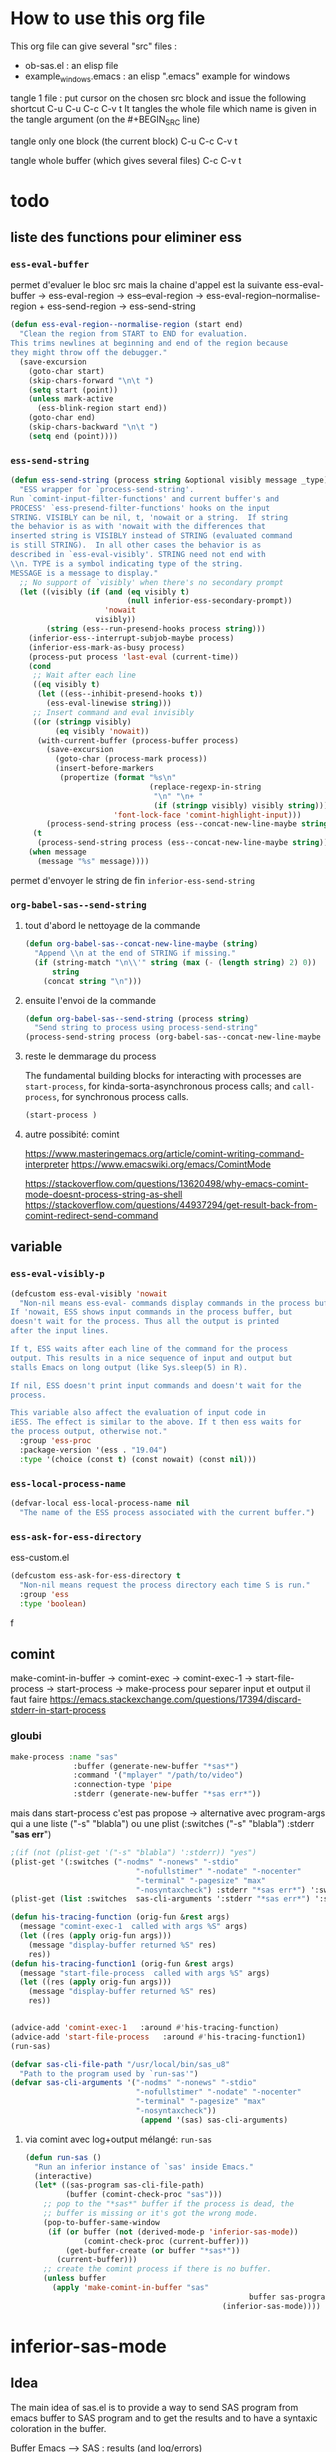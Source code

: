 * How to use this org file
This org file  can give several "src" files :
- ob-sas.el : an elisp file
- example_windows.emacs : an elisp ".emacs" example for windows


tangle 1 file :
put cursor on the chosen src block and issue the following shortcut
C-u C-u C-c C-v t
It tangles the whole file which name is given in the tangle argument (on the #+BEGIN_SRC line)

tangle only one block (the current block)
C-u C-c C-v t

tangle whole buffer (which gives several files)
C-c C-v t
* todo
** liste des functions pour eliminer ess
*** =ess-eval-buffer=
permet d'evaluer le bloc src
mais la chaine d'appel est la suivante
ess-eval-buffer -> ess-eval-region -> ess--eval-region ->  ess-eval-region--normalise-region + ess-send-region -> ess-send-string

#+begin_src emacs-lisp
(defun ess-eval-region--normalise-region (start end)
  "Clean the region from START to END for evaluation.
This trims newlines at beginning and end of the region because
they might throw off the debugger."
  (save-excursion
    (goto-char start)
    (skip-chars-forward "\n\t ")
    (setq start (point))
    (unless mark-active
      (ess-blink-region start end))
    (goto-char end)
    (skip-chars-backward "\n\t ")
    (setq end (point))))
#+end_src
*** =ess-send-string=
#+begin_src emacs-lisp
(defun ess-send-string (process string &optional visibly message _type)
  "ESS wrapper for `process-send-string'.
Run `comint-input-filter-functions' and current buffer's and
PROCESS' `ess-presend-filter-functions' hooks on the input
STRING. VISIBLY can be nil, t, 'nowait or a string.  If string
the behavior is as with 'nowait with the differences that
inserted string is VISIBLY instead of STRING (evaluated command
is still STRING).  In all other cases the behavior is as
described in `ess-eval-visibly'. STRING need not end with
\\n. TYPE is a symbol indicating type of the string.
MESSAGE is a message to display."
  ;; No support of `visibly' when there's no secondary prompt
  (let ((visibly (if (and (eq visibly t)
                          (null inferior-ess-secondary-prompt))
                     'nowait
                   visibly))
        (string (ess--run-presend-hooks process string)))
    (inferior-ess--interrupt-subjob-maybe process)
    (inferior-ess-mark-as-busy process)
    (process-put process 'last-eval (current-time))
    (cond
     ;; Wait after each line
     ((eq visibly t)
      (let ((ess--inhibit-presend-hooks t))
        (ess-eval-linewise string)))
     ;; Insert command and eval invisibly
     ((or (stringp visibly)
          (eq visibly 'nowait))
      (with-current-buffer (process-buffer process)
        (save-excursion
          (goto-char (process-mark process))
          (insert-before-markers
           (propertize (format "%s\n"
                               (replace-regexp-in-string
                                "\n" "\n+ "
                                (if (stringp visibly) visibly string)))
                       'font-lock-face 'comint-highlight-input)))
        (process-send-string process (ess--concat-new-line-maybe string))))
     (t
      (process-send-string process (ess--concat-new-line-maybe string))))
    (when message
      (message "%s" message))))

#+end_src
permet d'envoyer le string de fin
=inferior-ess-send-string=
*** =org-babel-sas--send-string=
**** tout d'abord  le nettoyage de la commande
#+begin_src emacs-lisp
(defun org-babel-sas--concat-new-line-maybe (string)
  "Append \\n at the end of STRING if missing."
  (if (string-match "\n\\'" string (max (- (length string) 2) 0))
      string
    (concat string "\n")))
#+end_src
**** ensuite l'envoi de la commande
#+begin_src emacs-lisp
(defun org-babel-sas--send-string (process string)
  "Send string to process using process-send-string"
(process-send-string process (org-babel-sas--concat-new-line-maybe string)))
#+end_src
**** reste le demmarage du process
The fundamental building blocks for interacting with processes are =start-process=, for kinda-sorta-asynchronous process calls; and =call-process=, for synchronous process calls.
#+begin_src emacs-lisp
(start-process )
#+end_src
**** autre possibité: comint
https://www.masteringemacs.org/article/comint-writing-command-interpreter
https://www.emacswiki.org/emacs/ComintMode

https://stackoverflow.com/questions/13620498/why-emacs-comint-mode-doesnt-process-string-as-shell
https://stackoverflow.com/questions/44937294/get-result-back-from-comint-redirect-send-command
** variable
*** =ess-eval-visibly-p=
#+begin_src emacs-lisp
(defcustom ess-eval-visibly 'nowait
  "Non-nil means ess-eval- commands display commands in the process buffer.
If 'nowait, ESS shows input commands in the process buffer, but
doesn't wait for the process. Thus all the output is printed
after the input lines.

If t, ESS waits after each line of the command for the process
output. This results in a nice sequence of input and output but
stalls Emacs on long output (like Sys.sleep(5) in R).

If nil, ESS doesn't print input commands and doesn't wait for the
process.

This variable also affect the evaluation of input code in
iESS. The effect is similar to the above. If t then ess waits for
the process output, otherwise not."
  :group 'ess-proc
  :package-version '(ess . "19.04")
  :type '(choice (const t) (const nowait) (const nil)))
#+end_src
*** =ess-local-process-name=
#+begin_src emacs-lisp
(defvar-local ess-local-process-name nil
  "The name of the ESS process associated with the current buffer.")
#+end_src
*** =ess-ask-for-ess-directory=
ess-custom.el
#+begin_src emacs-lisp
(defcustom ess-ask-for-ess-directory t
  "Non-nil means request the process directory each time S is run."
  :group 'ess
  :type 'boolean)
#+end_src

 f
** comint
make-comint-in-buffer ->  comint-exec -> comint-exec-1 -> start-file-process -> start-process -> make-process
pour separer input et output il faut faire
https://emacs.stackexchange.com/questions/17394/discard-stderr-in-start-process
*** gloubi
#+begin_src emacs-lisp
make-process :name "sas"
              :buffer (generate-new-buffer "*sas*")
              :command '("mplayer" "/path/to/video")
              :connection-type 'pipe
              :stderr (generate-new-buffer "*sas err*"))
#+end_src
mais dans start-process c'est pas propose
-> alternative avec program-args qui a une liste
("-s" "blabla")
ou une plist
(:switches ("-s" "blabla") :stderr "*sas err*")
#+begin_src emacs-lisp
;(if (not (plist-get '("-s" "blabla") ':stderr)) "yes")
(plist-get '(:switches ("-nodms" "-nonews" "-stdio"
                            "-nofullstimer" "-nodate" "-nocenter"
                            "-terminal" "-pagesize" "max"
                            "-nosyntaxcheck") :stderr "*sas err*") ':switches)
(plist-get (list :switches  sas-cli-arguments ':stderr "*sas err*") ':switches)
#+end_src

#+RESULTS:
| -nodms | -nonews | -stdio | -nofullstimer | -nodate | -nocenter | -terminal | -pagesize | max | -nosyntaxcheck |

#+begin_src emacs-lisp :results none
(defun his-tracing-function (orig-fun &rest args)
  (message "comint-exec-1  called with args %S" args)
  (let ((res (apply orig-fun args)))
    (message "display-buffer returned %S" res)
    res))
(defun his-tracing-function1 (orig-fun &rest args)
  (message "start-file-process  called with args %S" args)
  (let ((res (apply orig-fun args)))
    (message "display-buffer returned %S" res)
    res))


(advice-add 'comint-exec-1   :around #'his-tracing-function)
(advice-add 'start-file-process   :around #'his-tracing-function1)
(run-sas)
#+end_src



#+begin_src emacs-lisp
(defvar sas-cli-file-path "/usr/local/bin/sas_u8"
  "Path to the program used by `run-sas'")
(defvar sas-cli-arguments '("-nodms" "-nonews" "-stdio"
                            "-nofullstimer" "-nodate" "-nocenter"
                            "-terminal" "-pagesize" "max"
                            "-nosyntaxcheck"))
                             (append '(sas) sas-cli-arguments)
#+end_src

#+RESULTS:
| sas | -nodms | -nonews | -stdio | -nofullstimer | -nodate | -nocenter | -terminal | -pagesize | max | -nosyntaxcheck |

**** via comint avec log+output mélangé: =run-sas=
#+begin_src emacs-lisp :results none
(defun run-sas ()
  "Run an inferior instance of `sas' inside Emacs."
  (interactive)
  (let* ((sas-program sas-cli-file-path)
         (buffer (comint-check-proc "sas")))
    ;; pop to the "*sas*" buffer if the process is dead, the
    ;; buffer is missing or it's got the wrong mode.
    (pop-to-buffer-same-window
     (if (or buffer (not (derived-mode-p 'inferior-sas-mode))
             (comint-check-proc (current-buffer)))
         (get-buffer-create (or buffer "*sas*"))
       (current-buffer)))
    ;; create the comint process if there is no buffer.
    (unless buffer
      (apply 'make-comint-in-buffer "sas"
                                                  buffer sas-program nil sas-cli-arguments )
                                            (inferior-sas-mode))))
#+end_src
* inferior-sas-mode
** Idea
The main idea of sas.el is to provide a way to send SAS program from emacs
buffer to SAS program and to get the results and to have a syntaxic coloration in the buffer.

Buffer Emacs -----> SAS : results (and log/errors)
*** Inferior mode

1. The classical way to interact is to setup an "inferior" SAS process with an
   associated buffer using comint. In that inferior buffer, the user types its
   command send them (using RET) and get the results or the errors.

   As comint don't provide a way to separate results (SAS output) from standard
   error (ie SAS log) the classical output have them both (and it is a little
   bit messy) in the associated SAS buffer. This SAS buffer is in
   inferior-sas-mode which inherits from comint-mode


                       SAS process
   Buffer Emacs ----->     +
                       SAS buffer
                   (inferior-sas-mode)

2. Another way is to separate the associated buffer in two part: the std output
   (SAS results) and the std error (SAS log) each in separate buffers

                                       SAS process
    Buffer Emacs ----->                     +
                        SAS buffer (output) & SAS buffer std error (log)
                        (inferior-sas-mode)

   To achieve this, the whole function composition is provided with an
   supplementary argument to have this std error redirected in another buffer

    make-comint-in-buffer-std ->  comint-exec-std -> comint-exec-1-std -> start-file-process-std -> start-process-std -> make-process (provided by emacs)

Starting the inferior mode buffer is done with =run-sas=. This function is the
same as =run-python= except that the user can choose the name of the inferior
SAS buffer (useful for org babel src_block and =:session= argument) and to have
a separate std error buffer.
*** SAS mode
It is the major mode providing
- syntaxic coloration
  inherits from ESS code
- functions to send code to SAS
  and a thus a way to identify SAS buffer
- keyboard shortcuts
**** Sending code to SAS
The idea is to set some functions to send line/region/buffer and a "do what I mean"
(dwim) function. The latter will send a block around the point (the cursor): the block
is either the proc or the data block where the cursor is (exception in proc IML where
it is the line). The flow is the following:

sas-send-line
sas-send-region    --- > sas-send-string ---> comint-send-string ---> results in SAS buffer
sas-send-buffer                                                        associated with SAS
sas-send-dwim

These function send a string to the inferior SAS buffer and to the SAS program
**** Identifying the sas buffer
I follow the python-mode scheme: the buffer is either a global buffer (One SAS inferior buffer for all) or a dedicated
SAS inferior buffer for the given buffer

_Dedicated_
SAS buffer "program1.sas"              SAS process
where is the program 1          ---->      +
(sas-mode)                             SAS buffer dedicated for program 1

SAS buffer "program2.sas"              SAS process
where is the program 2          ---->      +
(sas-mode)                             SAS buffer dedicated for program 2

_Global_
SAS buffer "program1.sas"
where is the program 1     \
(sas-mode)                  \
                             \
SAS buffer "program2.sas"     \         SAS process
where is the program 2      ---\---->      +
(sas-mode)                             the global SAS buffer

Moreover the dedicated buffer have a name chosen as =*sas output[program1]*=
(and =*sas log[program1]*=).

** output+error in the same buffer
pour avoir que des erreurs
https://documentation.sas.com/doc/da/pgmsascdc/9.4_3.5/basess/p0rgzxi5r1euj0n14epck6v9l2hm.htm
=options nosource nonotes errors=0;=

avec cela on peut faire du comint de base et via tramp.
** fonctions
make-comint-in-buffer-std ->  comint-exec-std -> comint-exec-1-std -> start-file-process-std -> start-process-std -> make-process
avec la possibilite de separer le std error (ie sas log)
#+begin_src emacs-lisp :results none :tangle inferior-sas.el
(defun make-comint-in-buffer-std (name buffer program &optional startcommand stderr &rest switches)

  "Make a Comint process NAME in BUFFER, running PROGRAM.
If BUFFER is nil, it defaults to NAME surrounded by `*'s.
If there is a running process in BUFFER, it is not restarted.

PROGRAM should be one of the following:
- a string, denoting an executable program to create via
  `start-file-process'
- a cons pair of the form (HOST . SERVICE), denoting a TCP
  connection to be opened via `open-network-stream'
- nil, denoting a newly-allocated pty.

Optional fourth arg STARCOMMAND is string whose
contents are sent to the process as its initial input.
Optional fifth arg STDERR is a buffer for standard error.

If PROGRAM is a string, any more args are arguments to PROGRAM.

Return the (possibly newly created) process buffer."
  (or (fboundp 'start-file-process)
      (error "Multi-processing is not supported for this system"))
  (setq buffer (get-buffer-create (or buffer (concat "*" name "*"))))
  ;; If no process, or nuked process, crank up a new one and put buffer in
  ;; comint mode.  Otherwise, leave buffer and existing process alone.
  (unless (comint-check-proc buffer)
    (with-current-buffer buffer
      (unless (derived-mode-p 'comint-mode)
        (comint-mode))) ; Install local vars, mode, keymap, ...
    (comint-exec-std buffer name program startcommand stderr switches))
  buffer)

(defun comint-exec-std (buffer name command startcommand stderr switches)
  "Start up a process named NAME in buffer BUFFER for Comint modes.
Runs the given COMMAND with SWITCHES, initial input from STARTCOMMAND and standard error from STDERR.

COMMAND should be one of the following:
- a string, denoting an executable program to create via
  `start-file-process'
- a cons pair of the form (HOST . SERVICE), denoting a TCP
  connection to be opened via `open-network-stream'
- nil, denoting a newly-allocated pty.

This function blasts any old process running in the buffer, and
does not set the buffer mode.  You can use this to cheaply run a
series of processes in the same Comint buffer.  The hook
`comint-exec-hook' is run after each exec."
  (with-current-buffer buffer
    (let ((proc (get-buffer-process buffer)))	; Blast any old process.
      (if proc (delete-process proc)))
    ;; Crank up a new process
    (let ((proc
           (if (consp command)
               (open-network-stream name buffer (car command) (cdr command))
             (comint-exec-1-std name buffer command stderr switches))))
      (set-process-filter proc 'comint-output-filter)
      (setq-local comint-ptyp process-connection-type) ; t if pty, nil if pipe.
      ;; Jump to the end, and set the process mark.
      (goto-char (point-max))
      (set-marker (process-mark proc) (point))
      (cond (startcommand
        (sleep-for 1)
	     (goto-char (point-max))
          (comint-send-string proc startcommand)))
      (run-hooks 'comint-exec-hook)
      buffer)))

(defun comint-exec-1-std (name buffer command stderr switches)
  "Same function as `comint-exec-1' but with STDERR argument: a buffer to which will be used as standard error of process (see `make-process')"
  (let ((process-environment
         (nconc
          (comint-term-environment)
          (list (format "INSIDE_EMACS=%s,comint" emacs-version))
          process-environment))
        (default-directory
          (if (file-accessible-directory-p default-directory)
              default-directory
            "/"))
        proc decoding encoding changed)
    (let ((exec-path (if (and command (file-name-directory command))
                         ;; If the command has slashes, make sure we
                         ;; first look relative to the current directory.
                         (cons default-directory exec-path) exec-path)))
      (setq proc (apply 'start-file-process-std name buffer command stderr switches)))
    ;; Some file name handler cannot start a process, fe ange-ftp.
    (unless (processp proc) (error "No process started"))
    (let ((coding-systems (process-coding-system proc)))
      (setq decoding (car coding-systems)
            encoding (cdr coding-systems)))
    ;; Even if start-file-process left the coding system for encoding data
    ;; sent from the process undecided, we had better use the same one
    ;; as what we use for decoding.  But, we should suppress EOL
    ;; conversion.
    (if (and decoding (not encoding))
        (setq encoding (coding-system-change-eol-conversion decoding 'unix)
              changed t))
    (if changed
        (set-process-coding-system proc decoding encoding))
    proc))

(defun start-file-process-std (name buffer program stderr &rest program-args)
  "Start a program in a subprocess.  Return the process object for it.

Similar to `start-process', but may invoke a file name handler based on
`default-directory'.  See Info node `(elisp)Magic File Names'.

This handler ought to run PROGRAM, perhaps on the local host,
perhaps on a remote host that corresponds to `default-directory'.
In the latter case, the local part of `default-directory', the one
produced from it by `file-local-name', becomes the working directory
of the process on the remote host.

PROGRAM and PROGRAM-ARGS might be file names.  They are not
objects of file name handler invocation, so they need to be obtained
by calling `file-local-name', in case they are remote file names.

STDERR is a buffer which will be used as standard error of process (see `make-process')

File name handlers might not support pty association, if PROGRAM is nil."
  (let ((fh (find-file-name-handler default-directory 'start-file-process-std)))
    (if fh (apply fh 'start-file-process-std name buffer program stderr program-args)
      (apply 'start-process-std name buffer program stderr program-args))))

(defun start-process-std (name buffer program stderr &rest program-args)
  "Start a program in a subprocess.  Return the process object for it.
NAME is name for process.  It is modified if necessary to make it unique.
BUFFER is the buffer (or buffer name) to associate with the process.

Process output (both standard output and standard error streams)
goes at end of BUFFER, unless you specify a filter function to
handle the output.  BUFFER may also be nil, meaning that this
process is not associated with any buffer.

PROGRAM is the program file name.  It is searched for in `exec-path'
\(which see).  If nil, just associate a pty with the buffer.  Remaining
arguments PROGRAM-ARGS are either strings to give program as arguments or
a plist (:stderr \"*buffer name of stderr*\" :switches (\"-l\" \"-a\"))

STDERR is a buffer for separate standard output from standard error.

The process runs in `default-directory' if that is local (as
determined by `unhandled-file-name-directory'), or \"~\"
otherwise.  If you want to run a process in a remote directory
use `start-file-process'."
  (unless (fboundp 'make-process)
    (error "Emacs was compiled without subprocess support"))
  (apply #'make-process
         (append (list :name name :buffer buffer)
                 (if program
                     (if stderr
                         (list :command (cons program program-args)
                               :stderr stderr)
                       (list :command (cons program program-args)))
                   )))  )
#+end_src
** demarrage du mode
qqch de tres basique:
#+begin_src emacs-lisp :results none :tangle inferior-sas.el
(defun run-sas ()
  "Run an inferior instance of `sas' inside Emacs."
  (interactive)
  (let* ((sas-program sas-cli-file-path)
         (buffer (comint-check-proc "*sas*")))
    ;; pop to the "*sas*" buffer if the process is dead, the
    ;; buffer is missing or it's got the wrong mode.
    (pop-to-buffer-same-window
     (if (or buffer (not (derived-mode-p 'inferior-sas-mode))
             (comint-check-proc (current-buffer)))
         (get-buffer-create (or buffer "*sas*"))
       (current-buffer)))
    ;; create the comint process if there is no buffer.
    (unless buffer
      (apply 'make-comint-in-buffer-std "sas"
             buffer sas-program (generate-new-buffer "*sas errors*") sas-cli-arguments )
      (inferior-sas-mode))))
(run-sas)
#+end_src
*** Python
ou mieux =run-python= et =python-shell-make-comint=
*** Ess
R ->  run-ess-r -> inferior-ess ?
** variables
#+begin_src emacs-lisp :results none :tangle sas-inferior.el
(defvar sas-cli-file-path "/usr/local/bin/sas_u8"
  "Path to the program used by `run-sas'")
(defvar sas-cli-arguments '("-nodms" "-nonews" "-stdio"
                            "-nofullstimer" "-nodate" "-nocenter"
                            "-terminal" "-pagesize" "max"
                            "-nosyntaxcheck")
  "Commandline arguments to pass to `sas-cli'.")
;; to print sas options list add "-oplist" to sas-cli-arguments
(defvar sas-prompt-regexp "^"
  "Prompt for `run-sas'.")
(defun sas--initialize ()
  "Helper function to initialize Sas"
  (setq comint-process-echoes t)
  (setq comint-use-prompt-regexp t))

(define-derived-mode inferior-sas-mode comint-mode "Inferior sas"
  "Major mode for sas inferior process`run-sas'."
  nil "sas"
  ;; this sets up the prompt so it matches things like: [foo@bar]
  (setq comint-prompt-regexp sas-prompt-regexp))
;; this makes it read only; a contentious subject as some prefer the
;; buffer to be overwritable.
;; (setq comint-prompt-read-only t)
;; (setq comint-process-echoes t)
;; this makes it so commands like M-{ and M-} work.
;; (set (make-local-variable 'paragraph-separate) "\\'")
;; (set (make-local-variable 'font-lock-defaults) '(sas-font-lock-keywords t))
;; (set (make-local-variable 'paragraph-start) sas-prompt-regexp))

;; this has to be done in a hook. grumble grumble.
(add-hook 'inferior-sas-mode-hook 'sas--initialize)
#+end_src

* l'idee du nom du process:
** python.el
1. chaque buffer de commande =toto.py= par exemple peut avoir 1 seul buffer python dedicated
2. Il y a un buffer global possible
3. on stocke rien.
Pour recuperer le nom du process =python-shell-get-buffer=
   - On regarde ou on est puis on construit le nom du process dedicated via
     =python-shell-get-process-name=
   - On constuit le nom du process global via  =python-shell-get-process-name=
   - on regarde si  le process est running via =comint-check-proc= et si oui on prend le dedicated puis sinon le global et sinon ???

stocke dans la variable (globale ?) =python-shell--parent-buffer= et il est cnostruit par =python-shell-get-process-name= dedicated)
** ESS
=ess-get-process= permet de recuperer le nom du process qui est
a priori stocké dans ~ess-local-process-name~ variable locale et aussi dans
~ess-process-name-list~
* sas-mode
l'idee est de proposer un mode d'edition pour sas
** keymap
#+begin_src emacs-lisp
(defvar sasbis-mode-map
  (let ((map (make-sparse-keymap)))
    (define-key map "\C-c\C-r"   #'ess-eval-region)
;   (define-key map "\C-c\M-r"   #'ess-eval-region-and-go)
    (define-key map "\C-c\C-b"   #'ess-eval-buffer)
;   (define-key map "\C-c\M-b"   #'ess-eval-buffer-and-go)
    (define-key map (kbd "C-c C-<up>")   #'ess-eval-buffer-from-beg-to-here)
    (define-key map (kbd "C-c C-<down>") #'ess-eval-buffer-from-here-to-end)
    (define-key map "\C-c\C-p"   #'ess-eval-paragraph-and-step)
;   (define-key map "\C-c\M-p"   #'ess-eval-paragraph-and-go)
;   (define-key map "\C-\M-x"    #'ess-eval-region-or-function-or-paragraph)
    (define-key map "\C-c\C-n"   #'ess-eval-line-visibly-and-step)
    (define-key map "\C-c\C-j"   #'ess-eval-line)
    (define-key map [(control return)] #'ess-eval-region-or-line-visibly-and-step)
;   (define-key map "\C-c\M-j"   #'ess-eval-line-and-go)
    ;; FIXME: The next three can only work in S/R - mode
;   (define-key map "\C-c\C-l"   #'ess-load-file)
    ;;; Make an alias because C-c C-l is taken up by comint in inferiors
    (define-key map "\C-c\M-l"   #'ess-load-file)
    (define-key map "\C-c\C-v"   #'ess-display-help-on-object)
    (define-key map "\C-c\C-s"   #'ess-switch-process)
    (define-key map "\t"         #'ess-indent-or-complete)
    (define-key map "\C-c\C-q"   #'ess-quit)
   map)
  "Keymap for `sasbis-mode'.")
#+end_src
** les commandes d'envoi
dans ess-inf.el, l'idee est de les copier une par une puis de voir si elle reviennent toutes vers la meme commande basique qui sera a implementer en 2 methodes -> soumission en batch ou soumission en comint

** variables et definition du mode
#+begin_src emacs-lisp :tangle sas-mode.el
(defcustom ess-sas-tab-stop-list
  '(4 8 12 16 20 24 28 32 36 40 44 48 52 56 60 64 68 72 76 80 84 88 92 96 100 104 108 112 116 120)
  "List of tab stop positions used by `tab-to-tab-stop' in sas-mode."
  :type '(repeat integer)
  :group 'sasbis-mode)

(define-derived-mode sasbis-mode fundamental-mode "sas"
  "Major mode for editing SAS source. "
  :group 'sasbis-mode
  ;; (ess-setq-vars-local SAS-customize-alist)
  ;; (setq ess-local-customize-alist SAS-customize-alist)
  (setq-local sentence-end ";[\t\n */]*")
  (setq-local paragraph-start "^[ \t]*$")
  (setq-local paragraph-separate "^[ \t]*$")
  (setq-local paragraph-ignore-fill-prefix t)
  (setq-local adaptive-fill-mode nil)
  (setq-local indent-line-function #'sas-indent-line)
  (setq-local comment-start "/*")
  (setq-local comment-start-skip "/[*]")
  (setq-local comment-end "*/")
  (setq-local comment-end-skip "[*]/")
  (setq-local comment-column 40)
  ;;  (setq-local ess-local-process-name nil)
  (setq-local tab-stop-list ess-sas-tab-stop-list)
  (setq font-lock-defaults
        ;; KEYWORDS KEYWORDS-ONLY CASE-FOLD .....
        '(sasbis-mode-font-lock-defaults nil t)))
#+end_src

#+RESULTS:
: sasbis-mode

#+begin_src emacs-lisp :tangle sasbis-mode.el
(defvar sasbis-mode-font-lock-defaults
  (list
       ;; .log NOTE: messages
       (cons "^NOTE [0-9]+-[0-9]+: Line generated by the invoked macro"
             font-lock-comment-face)
       (cons "^NOTE: .*$"                          font-lock-comment-face)
       (cons "^      [^ @].*[.]$"                   font-lock-comment-face)
       (cons "^      [a-z].*[a-z][ ]?$"            font-lock-comment-face)
       (cons "^      Engine:[ ]+V.+$"              font-lock-comment-face)
       (cons "^      Physical Name:[ ]+.+$"        font-lock-comment-face)
       (cons "^      \\(cpu\\|real\\) time[ ]+[0-9].*$"
             font-lock-comment-face)
       (cons "^      decimal may be shifted by the"
             font-lock-comment-face)
       (cons "^NOTE: The infile "                  font-lock-comment-face)
       (cons "^NOTE: 1 record was read from the infile "
             font-lock-comment-face)
       (cons "^NOTE: [1-9][0-9]* records were read from the infile "
             font-lock-comment-face)
       (cons "^      Filename=.*,$"                font-lock-comment-face)
       (cons "^      File Name=.*,$"               font-lock-comment-face)
       (cons "^      File $"                       font-lock-comment-face)
       (cons "^      Name=.*,$"                    font-lock-comment-face)
       (cons "^      File List=("                  font-lock-comment-face)
       (cons "^      List=("                       font-lock-comment-face)
       (cons "^      Owner Name=.*,$"              font-lock-comment-face)
       (cons "^      Access Permission=.*,$"       font-lock-comment-face)
       (cons "^      Last Modified=.*,?$"          font-lock-comment-face)
       (cons "^      File Size (bytes)=[0-9]+$"    font-lock-comment-face)
       (cons "^      Pipe command="                font-lock-comment-face)
       (cons "^NOTE: The file "                    font-lock-comment-face)
       (cons "^NOTE: 1 record was written to the file "
             font-lock-comment-face)
       (cons "^NOTE: [1-9][0-9]* records were written to the file "
             font-lock-comment-face)
       (cons "^NOTE: PROC LOGISTIC is modeling the probability that"
             font-lock-comment-face)
       (cons "^NOTE: PROC GENMOD is modeling the probability that"
             font-lock-comment-face)
       (cons "^1[ ]+The SAS System.*$"             font-lock-comment-face)
       (cons "^\014.*$"                            font-lock-comment-face)
       (cons "[*][*][*] ANNOTATE macros are now available [*][*][*]"
             font-lock-comment-face)
       (cons "For further information on ANNOTATE macros, enter,"
             font-lock-comment-face)
       ;; (cons "^SAS/STAT 9.3_M1, SAS/ETS 9.3_M1, SAS/OR 9.3_M1"
       ;;       font-lock-comment-face)
       (cons "\\(or \\)?%HELPANO.*$"
             font-lock-comment-face)
       (cons "^Local Variables:$"                  font-lock-comment-face)
       (cons "^End:$"                              font-lock-comment-face)
       (cons "^MPRINT([_A-Z0-9]+)"                 font-lock-comment-face)

       ;; .log ERROR: messages
                                        ;     (cons "^ERROR\\( [0-9]+-[1-9][0-9][0-9]\\)?: .*$"
       (cons "^ERROR\\( [0-9]+-[0-9]+\\)?: .*$"
             font-lock-keyword-face)
                                        ;       ERROR:
       (cons "^       [^ @].*\\([.][ ]?[ ]?\\|[,a-z][ ]\\)$"
             font-lock-keyword-face)
                                        ;       ERROR #-###:
       (cons "^             [^ @].*\\([.][ ]?[ ]?\\|[,a-z][ ]\\)$"
             font-lock-keyword-face)
                                        ;       ERROR ##-###:
       (cons "^              [^ @].*\\([.][ ]?[ ]?\\|[,a-z][ ]\\)$"
             font-lock-keyword-face)
                                        ;       ERROR ###-###:
       (cons "^               [^ @].*\\([.][ ]?[ ]?\\|[,a-z][ ]\\)$"
             font-lock-keyword-face)
       (cons "^              a format name."       font-lock-keyword-face)
       (cons "^       where a numeric operand is required. The condition was: "
             font-lock-keyword-face)
       (cons "[ ][_]+$"                            font-lock-keyword-face)

       ;; .log WARNING: messages
                                        ;(cons "^WARNING\\( [0-9]+-[1-9][0-9][0-9]\\)?: .*$"
       (cons "^WARNING\\( [0-9]+-[0-9]+\\)?: .*$"
             font-lock-function-name-face)
                                        ;       WARNING:
       (cons "^         [^ @].*\\([.][ ]?[ ]?\\|[,a-z][ ]\\)$"
             font-lock-function-name-face)
                                        ;       WARNING #-###:
       (cons "^               [^ @].*\\([.][ ]?[ ]?\\|[,a-z][ ]\\)$"
             font-lock-function-name-face)
                                        ;       WARNING ##-###:
       (cons "^                [^ @].*\\([.][ ]?[ ]?\\|[,a-z][ ]\\)$"
             font-lock-function-name-face)
                                        ;       WARNING ###-###:
       (cons "^                 [^ @].*\\([.][ ]?[ ]?\\|[,a-z][ ]\\)$"
             font-lock-function-name-face)

       ;; SAS comments
       ;; /* */ style handled by grammar above
       (cons "\\(^[0-9]*\\|[:;!]\\)[ \t]*%?\\*[^;/][^;]*;"
             font-lock-comment-face)

                                        ; these over-rides need to come before the more general declarations
       (cons "\\<and("      font-lock-function-name-face)
       (cons "\\<data="     font-lock-keyword-face)
       (cons "\\<in:("      font-lock-function-name-face)
       (cons "\\<index("    font-lock-function-name-face)
       (cons "\\<input("    font-lock-function-name-face)
       (cons "\\<libname("  font-lock-function-name-face)
       (cons "\\<not("      font-lock-function-name-face)
       (cons "\\<or("       font-lock-function-name-face)
       (cons "\\<put("      font-lock-function-name-face)
       (cons "\\<sum("      font-lock-function-name-face)

                                        ; other idiosyncratic keywords
                                        ;(cons "key="      font-lock-keyword-face)
                                        ;(cons "/unique"   font-lock-keyword-face)

       ;; SAS execution blocks: DATA, %MACRO/%MEND, %DO/%END, etc.
       (cons (regexp-opt '(
                           "data" "start" "return" ;"proc"
                           "%macro" "%mend"
                           "%do" "%to" "%by" "%end"
                           "%goto" "%go to"
                           "%if" "%then" "%else"
                           "%global" "%inc" "%include" "%input" "%local" "%let" "%put" "%sysexec"
                           ) 'words) font-lock-constant-face)

       ;; SAS execution blocks that must be followed by a semi-colon
       (cons (concat "\\<"
                     (regexp-opt
                      '(
                        "run;" "quit;" "endsas;" "finish;"
                        "cards;" "cards4;" "datalines;" "datalines4;" "lines;" "lines4;"
                        )))
             font-lock-constant-face)

       ;; SAS statements that must be followed by a semi-colon
       (cons (concat "\\<"
                     (regexp-opt
                      '(
                        "end;" "list;" "lostcard;" "page;" "stop;" ;"return;"
                        )))
             font-lock-keyword-face)

       ;; SAS statements that must be followed by an equal sign
       (cons (concat "\\<"
                     (regexp-opt
                      '(
                        "compress=" "in=" "out=" "sortedby="
                        )))
             font-lock-keyword-face)

;;;    ;; SAS procedure names
       (cons (concat "\\<proc[ ]+"
                     (regexp-opt '(
                                   ;; SAS base and SAS/Graph
                                   "append"
                                   "calendar" "catalog" "chart" "cimport" "cport" "compare" "contents" "copy" "corr"
                                   "datasets" "dbcstab" "display"
                                   "explode" "export"
                                   "fcmp" "format" "forms" "freq" "fsbrowse" "fsedit" "fsletter" "fslist" "fsview"
                                   "ganno" "gchart" "gcontour" "gdevice" "geocode" "gfont" "gimport" "ginside"
                                   "gkeymap" "gmap" "goptions" "gplot" "gprint" "gproject" "greduce" "gremove"
                                   "greplay" "gslide" "gtestit" "g3d" "g3grid"
                                   "iml" "import" "insight"
                                   "mapimport" "means"
                                   "options"
                                   "plot" "pmenu" "print" "printto"
                                   "rank" "registry" "report"
                                   "setinit" "sgdesign" "sgmap"
                                   "sgpanel" "sgplot" "sgrender" "sgscatter" "sort" "sql" "standard" "summary"
                                   "tabulate" "template" "timeplot" "transpose" "trantab"
                                   "univariate"

                                   ;;SAS/Stat and SAS/ETS
                                   "aceclus" "anova" "arima" "autoreg"
                                   "bgenmod" "blifereg" "boxplot" "bphreg"
                                   "calis" "cancorr" "candisc" "catmod" "citibase" "cluster" "computab" "corresp" "countreg"
                                   "discrim" "distance"
                                   "entropy" "expand"
                                   "factor" "fastclus" "forecast"
                                   "gam" "gee" "genmod" "glimmix" "glm" "glmmod" "glmpower" "glmselect"
                                   "hpmixed"
                                   "inbreed"
                                   "kde" "krige2d"
                                   "lattice" "lifereg" "lifetest" "loess" "logistic"
                                   "mcmc" "mdc" "mds" "mi" "mianalyze" "mixed" "modeclus" "model" "mortgage" "multtest"
                                   "nested" "nlin" "nlmixed" "npar1way"
                                   "orthoreg"
                                   "panel" "pdlreg" "phreg" "plan" "plm" "pls" "power" "princomp" "prinqual" "probit"
                                   "qlim" "quantreg"
                                   "reg" "risk" "robustreg" "rsreg"
                                   "score" "seqdesign" "seqtest" "severity" "sim2d" "similarity" "simlin" "simnormal"
                                   "spectra" "statespace" "stdize" "stepdisc"
                                   "surveyfreq" "surveylogistic" "surveymeans" "surveyphreg" "surveyreg" "surveyselect" "syslin"
                                   "tcalis" "timeid" "timeseries" "tphreg" "tpspline" "transreg" "tree" "ttest"
                                   "ucm"
                                   "varclus" "varcomp" "variogram" "varmax"
                                   "x11" "x12"
                                   ) 'words)) font-lock-constant-face)

                                        ;       (cons (concat
                                        ;             "\\<"
                                        ;             "do[ \t]*" (regexp-opt '("over" "until" "while") t) "?"
                                        ;             "\\>")
                                        ;            font-lock-keyword-face)
                                        ;
       ;; SAS base and SAS/Graph statements
       (cons (concat ;"\\<"
              (regexp-opt
               '(
                 "do" "to" "by" "goto" ; "go"
                 "abort" "and" "array" "assess" "attrib"
                 "baseline" "bayes" "between" "bivar" "block" "bubble" "bubble2"
                 "change" "choro" "class" "contains" "contrast"
                 "delete" "display" "dm" "donut" "drop"
                 "else" "error" "exchange" "exclude"
                 "fcs" "file" "filename" "format" "freq"
                 "footnote" "footnote1" "footnote2" "footnote3" "footnote4" "footnote5"
                 "footnote6" "footnote7" "footnote8" "footnote9" "footnote10"
                 "goptions" "grid" ; "ge" "gt"
                 "hazardratio" "hbar" "hbar3d"
                 "id" "if" "index" "infile" "informat" "input" ; "is" rarely used, but common false pos.
                 "keep"
                 "label" "length" "libname" "like" "link" "lsmeans" ; "le" "lt"
                 "manova" "means" "merge" "missing" "model" "modify"
                 "not" "null" ; "ne" "note"
                 "ods" "options" "output" "otherwise" ; "or"
                 "pageby" "parms" "pie" "pie3d" "plot" "plot2" "prism" "put"
                 "random" "rename" "repeated" "retain"
                 "same" "save" "scatter" "select" "set" "skip" "star" "strata" "sum" "sumby" "surface"
                 "table" "tables" "test" "then" "time"
                 "title" "title1" "title2" "title3" "title4" "title5"
                 "title6" "title7" "title8" "title9" "title10"
                 "univar" "update"
                 "value" "var" "vbar" "vbar3d"
                 "weight" "where" "window" "with"
                                        ; "x"
                 ) 'words)) ;"\\>")
             font-lock-keyword-face)

       ;; SAS/GRAPH statements not handled above
       (cons (concat "\\<"
                     (regexp-opt
                      '("axis" "legend" "pattern" "symbol")) "\\([1-9][0-9]?\\)?"
                      "\\>")
             font-lock-keyword-face)

       ;; SAS functions and SAS macro functions
       (cons "%[a-z_][a-z_0-9]*[(;]"                  font-lock-function-name-face)
                                        ;(cons "\\<call[ \t]+[a-z]+("                   font-lock-function-name-face)

       (cons (concat ;"\\<"
              (regexp-opt
               '(
                 "abs" "arcos" "arsin" "atan"
                 "betainv" "byte"
                 "call execute" "call label" "call module" "call modulei"
                 "call poke" "call ranbin" "call rancau" "call ranexp"
                 "call rangam" "call rannor" "call ranpoi" "call rantbl"
                 "call rantri" "call ranuni" "call rxchange" "call rxfree"
                 "call rxsubstr" "call set" "call streaminit" "call symput" "call system"
                 "cdf" "ceil" "cinv" "collate" "compress" "convx" "convxp" "cos" "cosh" "css" "cv"
                 "daccdb" "daccdbsl" "daccsl" "daccsyd" "dacctab"
                 "depdb" "depdbsl" "depsl" "depsyd" "deptab"
                 "date" "datejul" "datepart" "datetime" "day" "dhms" "dif" "digamma" "dim"
                 "erf" "erfc" "exp"
                 "finv" "fipname" "fipnamel" "fipstate" "floor" "fuzz"
                 "gaminv" "gamma"
                 "hbound" "hms" "hour"
                 "in" "index" "indexc" "input" "int" "intck" "intnx" "intrr" "irr"
                 "juldate"
                 "kurtosis"
                 "lag" "lbound" "left" "length" "lgamma" "log" "log10" "log2"
                 "logcdf" "logpdf" "logsdf"
                 "max" "mdy" "mean" "min" "minute" "mod" "month" "mort"
                 "n" "netpv" "nmiss" "normal" "npv"
                 "ordinal"
                 "pdf"
                 "probbeta" "probbnml" "probchi" "probf" "probgam" "probhypr" "probit" "probnegb" "probnorm" "probt"
                 "poisson" "put"
                 "qtr" "quantile"
                 "rand" "range" "rank" "repeat" "reverse" "right" "round" "rxmatch" "rxparse"
                 "ranbin" "rancau" "ranexp" "rangam" "rannor" "ranpoi" "rantbl" "rantri" "ranuni"
                 "saving" "scan" "sdf" "second" "sign" "sin" "sinh" "sqrt" "squantile"
                 "std" "stderr" "stfips" "stname" "stnamel" "substr" "sum" "symget"
                 "tan" "tanh" "time" "timepart" "tinv" "today" "translate" "trigamma" "trim" "trunc"
                 "uniform" "until" "upcase" "uss"
                 "var" "verify"
                 "weekday" "when" "while"
                 "year" "yyq"
                 "zipfips" "zipname" "zipnamel" "zipstate"

;;;    ;; SAS/IML functions
                 "all" "allcomb" "allperm" "any" "apply" "armasim"
                 "bin" "blankstr" "block" "branks" "bspline" "btran" "byte"
                 "char" "choose" "col" "colvec" "concat" "contents" "convexit" "corr" "corr2cov"
                 "countmiss" "countn" "countunique" "cov" "cov2corr" "covlag" "cshape" "cusum"
                 "cuprod" "cv" "cvexhull"
                 "datasets" "design" "designf" "det" "diag" "dimension" "distance" "do" "duration"
                 "echelon" "eigval" "eigvec" "expmatrix" "expandgrid"
                 "fft" "fftc" "forward" "froot" "full"
                 "gasetup" "geomean" "ginv"
                 "hadamard" "half" "hankel" "harmean" "hdir" "hermite" "homogen"
                 "i" "ifft" "ifftc" "importtablefromr" "insert" "inv" "invupdt" "isempty" "isskipped"
                 "j" "jroot"
                 "kurtosis"
                 "lambertw" "listgetallnames" "listgetitem" "listgetname" "listgetsubitem" "listindex"
                 "listlen" "loc" "logabsdet"
                 "mad" "magic" "mahalanobis" "moduleic" "modulein"
                 "name" "ncol" "nrow" "ndx2sub" "nleng" "norm" "num"
                 "opscal" "orpol"
                 "parentname" "palette" "polyroot" "prod" "product" "pv"
                 "quartile"
                 "rancomb" "randdirichlet" "randfun" "randmultinomial" "randmvt" "randnormal" "randwishart"
                 "ranperk" "ranperm" "ranktie" "rates" "ratio" "remove" "repeat" "root" "row"
                 "rowcat" "rowcatc" "rowvec" "rsubstr"
                 "sample" "setdif" "shape" "shapecol" "skewness" "solve" "sparse" "splinev" "spot"
                 "sqrsym" "sqrvech" "ssq" "standard" "storage" "sub2ndx" "sweep" "symsqr"
                 "t" "tablecreate" "tablecreatefromdataset" "tablegetvardata" "tablegetvarformat"
                 "tablegetvarindex" "tablegetvarinformat" "tablegetvarlabel" "tablegetvarname"
                 "tablegetvartype" "tableisexistingvar" "tableisvarnumeric" "tfhilbert" "tfpwv"
                 "tfstft" "tfwindow" "toeplitz" "trace" "trisolv" "type"
                 "union" "unique" "uniqueby"
                 "value" "vecdiag" "vech"
                 "xmult" "xsect"
                 "yield"

;;;    ;; SAS functions introduced in Technical Report P-222
                 "airy"
                 "band" "blshift" "brshift" "bnot" "bor" "bxor"
                 "cnonct" "compbl"
                 "dairy" "dequote"
                 "fnonct"
                 "ibessel" "indexw" "inputc" "inputn"
                 "jbessel"
                 "lowcase"
                 "putc" "putn"
                 "quote"
                 "resolve"
                 "soundex" "sysprod"
                 "tnonct" "tranwrd" "trimn"

;;;    ;; SCL functions that are known to work with SAS macro function %sysfunc
                 "attrc" "attrn"
                 "cexist" "close"
                 "dclose" "dnum" "dopen" "dread"
                 "exist"
                 "fclose" "fetchobs" "fileexist" "finfo" "fopen" "fput" "fwrite"
                 "getoption" "getvarc" "getvarn"
                 "libname" "libref"
                 "open" "optgetn" "optsetn"
                 "pathname"
                 "sysmsg"
                 "varfmt" "varlabel" "varnum" "vartype"
                 ) 'words) ;"\\>"
              "("); "[ \t]*(")
             font-lock-function-name-face)
       )
     )
  ;; "Font Lock regexs for SAS."

#+end_src

*** tests
**** test de =make-process=
OK
#+begin_src emacs-lisp
(defun run-sas-direct ()
  "Run an inferior instance of `sas' inside Emacs."
  (interactive)
  (let* ((sas-program sas-cli-file-path))
    ;; pop to the "*sas*" buffer if the process is dead, the
    ;; buffer is missing or it's got the wrong mode.
    (make-process (list :name "sas" :buffer (generate-new-buffer "*sas*")
                        :command (list "/usr/local/bin/sas_u8" "-nodms" "-nonews" "-stdio"
                                       "-nofullstimer" "-nodate" "-nocenter"
                                       "-terminal" "-pagesize" "max"
                                       "-nosyntaxcheck")
                        :stderr (generate-new-buffer "*sas-errors*")))
    ))
#+end_src
#+begin_src emacs-lisp
(apply #'make-process (list :name "sas" :buffer (generate-new-buffer "*sas*")
                        :command (list "/usr/local/bin/sas_u8" "-nodms" "-nonews" "-stdio"
                            "-nofullstimer" "-nodate" "-nocenter"
                            "-terminal" "-pagesize" "max"
                            "-nosyntaxcheck")
                        :stderr (generate-new-buffer "*sas-errors*")))
#+end_src

#+RESULTS:
: #<process sas>

**** ouverture
#+begin_src emacs-lisp :results none
(run-sas)
#+end_src
#+begin_src emacs-lisp :results output
(list-processes)
(process-list)
(message "proc : %s" (comint-check-proc "*sas*"))
#+end_src

#+RESULTS:

#+begin_src emacs-lisp :results output
(run-sas-direct)
#+end_src
#+begin_src emacs-lisp
(make-process :name "sas" :buffer (generate-new-buffer "*sas*")
                        :command (list "/usr/local/bin/sas_u8" "-nodms" "-nonews" "-stdio"
                            "-nofullstimer" "-nodate" "-nocenter"
                            "-terminal" "-pagesize" "max"
                            "-nosyntaxcheck")
                        :stderr (generate-new-buffer "*sas-errors*"))
#+end_src

#+RESULTS:
: #<process sas>

**** envoi string: fermeture
#+begin_src emacs-lisp :results output
(comint-send-string "*sas*" "endsas;\n")
#+end_src

#+RESULTS:

#+begin_src emacs-lisp :results output
(process-send-string "sas" "endsas;\n")
#+end_src

#+RESULTS:

**** envoi d'une proc
#+begin_src emacs-lisp :results output
;(comint-send-string "*sas*" "proc setinit;\n run;\n")
(comint-send-string "*sas*" "data a; v=1; run; proc print data=a; run;\n")
#+end_src

#+RESULTS:

#+begin_src emacs-lisp :results output
;(process-send-string (get-process "*sas*")  "proc setinit;\n run;\n")
(process-send-string "sas"  "data a; v=1; run; proc print data=a; run;\n")
(while (accept-process-output (get-process "*sas*") ))
(while (accept-process-output (get-process "*sas errors*")))
#+end_src

#+RESULTS:

**** test buffer vivant
#+begin_src emacs-lisp
(require 'ob-comint)
(message "yes %s" (org-babel-comint-buffer-livep "*sas*"))
#+end_src

#+RESULTS:
: yes nil

**** test vivant
#+begin_src emacs-lisp
(require 'ob-comint)
(message "yes %s" (get-buffer-process  (get-buffer "*sas*")))
#+end_src

#+RESULTS:
: yes t

**** test envoi via ob-comint
#+begin_src emacs-lisp
(require 'ob-comint)
;; (org-babel-comint-in-buffer (get-buffer "*sas*") "proc setinit;\n run;\n")
(with-current-buffer
 (switch-to-buffer "*sas*" )
 (org-babel-comint-input-command "*sas*" "proc setinit;\n run;\n"))
#+end_src

#+RESULTS:
: proc setinit;
:  run;
**** test envoi via ob-commint
#+begin_src emacs-lisp
(let* ((org-babel-sas-eoe-indicator
        "data eoe_org_data;\n nbabelvareoe=1;\nrun;\nproc print data=eoe_org_data;\nrun;\n")
       (full-body (concat "proc setinit; run;\n" org-babel-sas-eoe-indicator)))
  (with-current-buffer
      (switch-to-buffer "*sas*")
    (org-babel-comint-input-command "*sas*" full-body)))
#+end_src
* async
** ipython
https://github.com/gregsexton/ob-ipython/blob/master/ob-ipython.el
** ob-async
https://github.com/astahlman/ob-async
base sur
https://github.com/jwiegley/emacs-async

* ob-sas.el
** header
 #+BEGIN_SRC elisp :tangle ob-sas.el
 ;;; ob-sas.el --- org-babel functions for sas code evaluation

 ;; Copyright (C) 2019 P.A. Cornillon
 ;; Author: P.A. Cornillon
 ;;      G. Jay Kerns
 ;;      Eric Schulte
 ;;      Dan Davison


 ;; This file is not part of GNU Emacs.

 ;; This program is free software; you can redistribute it and/or modify
 ;; it under the terms of the GNU General Public License as published by
 ;; the Free Software Foundation; either version 3, or (at your option)
 ;; any later version.
 ;;
 ;; This program is distributed in the hope that it will be useful,
 ;; but WITHOUT ANY WARRANTY; without even the implied warranty of
 ;; MERCHANTABILITY or FITNESS FOR A PARTICULAR PURPOSE.  See the
 ;; GNU General Public License for more details.
 ;;
 ;; You should have received a copy of the GNU General Public License
 ;; along with GNU Emacs; see the file COPYING.  If not, write to the
 ;; Free Software Foundation, Inc., 51 Franklin Street, Fifth Floor,
 ;; Boston, MA 02110-1301, USA.

 ;;; Commentary:

 ;; The file provides Org-Babel support for evaluating sas code.  It is
 ;; basically the adaptation of
 ;; ob-R.el by E. Schulte which results of find-and-replace "julia" by "sas" in
 ;; ob-julia.el by G. Jay Kerns.
 ;; see
 ;; https://github.com/Pierre-Andre/Org-Babel-sas
 ;;; Requirements:
 ;; Sas: http://sas.com
 ;; ESS: http://ess.r-project.org (only for session in unix/linux)
 #+END_SRC
** include
 #+BEGIN_SRC  elisp :tangle ob-sas.el
 ;;; Code:
 (require 'ob)
 (require 'cl-lib)

 (declare-function orgtbl-to-csv "org-table" (table params))
 (declare-function sas "ext:ess-sas" (&optional start-args))
 (declare-function inferior-ess-send-string "ext:ess-inf" ())
 (declare-function ess-make-buffer-current "ext:ess-inf" ())
 (declare-function ess-eval-buffer "ext:ess-inf" (vis))
 (declare-function org-number-sequence "org-compat" (from &optional to inc))
 #+END_SRC
** Custom Variables
 #+BEGIN_SRC   elisp :tangle ob-sas.el
 ;;;;;;;;;;;;;;;; could be useful to increase or decrease timeout ....
 (defcustom org-babel-sas-timeout 1000
   "Timeout (in sec) used when waiting output from a submitted src block (to sas) with argument :session."
   :group 'org-babel
   :type 'integer)
 ;;;;;;;;;;;;;;;; could be useful to tweak printing page size
 (defcustom org-babel-sas-print-options "options formdlim='' pagesize=max nocenter nodate;\n"
   "general options used to have the maximum page size"
   :group 'org-babel
   :type 'string)

 ;;;;;;;;;;;;;;;; where is SAS (for :session "none" or :session
 (defcustom org-babel-sas-command "/usr/local/bin/sas_u8"
 ;  inferior-SAS-program-name
   "Command name to use for executing sas code."
   :group 'org-babel
   :type 'string)
 ;;;;;;;;;;;;;;; command line option to be used with SAS (for :session "none")
 (defcustom org-babel-sas-command-options
   "-formdlim='' -pagesize=max -nonumber -nodate -nocenter -nonews -nodms"
   "Options for sas batch"
   :group 'org-babel
   :type 'string)

 ;;;;;;;;;;;;;;; windows SAS or not
 (defcustom org-babel-sas-windows
   nil
   "SAS on windows (non nil)  or not (nil)"
   :group 'org-babel
   :type 'boolean)
 ;;;;;;;;;;;;;;; real session or not (user library)
 (defcustom org-babel-sas-realsession
   nil
   "is the :session will use ESS to make a real session (non nil, unix only)
    or use a user library (nil)"
   :group 'org-babel
   :type 'boolean)
 ;;;;;;;;;;;;;;; custom log file name (for :session "none")
 (defcustom org-babel-sas-logfile-name
   nil
   "Optionnal log-file name for :session none"
   :group 'org-babel
   :type 'string)
 #+END_SRC
** Utilities
 #+BEGIN_SRC   elisp :tangle ob-sas.el
 ;;;;;;;;;;;;;;;;;;;;;;;;;;;
 ;; global alist to take care of previous commands done in session
 (defvar org-babel-sas-lepoint (list (cons "sessionSAS" 1)))
 ;; small sas program sent to sas after the actual sas chunk
 ;; this define the end signal
 (defvar org-babel-sas-eoe-indicator "data eoe_org_data;\n nbabelvareoe=1;\nrun;\nOPTIONS NODATE NONUMBER;\nTITLE1;\nTITLE2;\nproc print data=eoe_org_data;\nrun;")
 ;; output of the corresponding small program
 ;; when seen it means that all the chunk is done
 (defvar org-babel-sas-eoe-output "Obs.    nbabelvareoe[ \n]+1[ ]+1")
 ;; cursor to be trimmed
 (defvar org-babel-sas-boe-output "$ tty\n/dev/pts/[0-9]+\n\\$")
 ;; header stuff
 (defconst org-babel-header-args:sas
   '((hsize		 . :any)
     (vsize		 . :any)
     (xpixels		 . :any)
     (ypixels		 . :any)
     (border		 . :any)
     (width		 . :any)
     (height		 . :any)
     (sastab		 . :any)
     (results             . ((file list vector table scalar verbatim)
			     (raw org html latex code pp wrap)
			     (replace silent append prepend)
			     (output value graphics odsgraphics log))))
   "sas-specific header arguments.")

 (add-to-list 'org-babel-tangle-lang-exts '("sas" . "sas"))

 ;; session using ESS is the way to go, so make that the default
 (defvar org-babel-default-header-args:sas '((:results . "output") (:session . nil)))

 ;; from unix to windows path (ie change / to \)
 (defun org-babel-sas-path-windows (s)
   "replace / by \\"
    (replace-regexp-in-string "/" "\\\\" s))
 ;; trim white space and garbage
 (defun org-babel-sas-trim-white (s)
   "replace S by empty string if S is whitespace/tab/CR only"
   (if (string-match "\\`[ \t\n\r]+\\'" s)
       (replace-match "" t t s)
     s))
 (defun org-babel-sas-trim-doubleline (s)
   "replace elo eol by eol"
   (if (string-match "\n\n" s)
       (replace-match "\n" t t s)
     s))
 (defun org-babel-sas-trim-end (s)
   "replace eol + white by eol"
   (if (string-match "\n[ ]+\\'" s)
       (replace-match "\n" t t s)
     s))
 (defun org-babel-sas-trim-begin (s)
   "replace eol by empty string"
   (if (string-match "\\`\n" s)
       (replace-match "" t t s)
     s))
 #+END_SRC
** Main function
 #+BEGIN_SRC   elisp :tangle ob-sas.el
 (defun org-babel-execute:sas (body params)
   "Execute a block of sas code.
 This function is called by `org-babel-execute-src-block'."
   (save-excursion
     (let* ((result-params (cdr (assq :result-params params)))
	    (result-type (cdr (assq :result-type params)))
	    (session (org-babel-sas-initiate-session
		      (cdr (assq :session params)) params))
	   (graphics-file (org-babel-sas-graphical-output-file params))
	   (graphics-type (or (member "odsgraphics" (cdr (assq :result-params params))) (member "graphics" (cdr (assq :result-params params)))))
	   (sastab-value (if (string-equal result-type "value")
			     (cdr (assq :sastab params))
			   nil))
	   (sastab-tmp-file (if (string-equal result-type "value")
			     (org-babel-temp-file "SASexport-")
			     nil))
	   (full-body (org-babel-expand-body:sas body params graphics-file graphics-type sastab-value sastab-tmp-file))
	   (result
	    (org-babel-sas-evaluate
	     session full-body result-type result-params sastab-tmp-file)))
       (if graphics-file nil result))))
 #+END_SRC
	  (blob (message "avant init session\n - realsession: %s \n - session: %s" org-babel-sas-realsession (cdr (assq :session params)) ))
	  (blob (message "apres init session\n - realsession: %s \n - session: %s" org-babel-sas-realsession session))
    	   (message ": %s" full-body)

** Session
- If session is "none" -> return nil (no session)
- If :session (ie :session key exists but its value is empty)
  - if org-babel-sas-realsession=t -> start session via ESS
  - if org-babel-sas-realsession=nil -> return temp directory path
- If value of :session key is a buffer or a string equal to "*SAS*"
  -> session is already active nothig to do, return key value of :session
  + one must verify that org-babel-sas-realsession=t (if not error)
- If value of :session key is a string (path of a directory) and org-babel-sas-realsession=nil
  -> return path

  Another if/else (equivalent)
  - If session is "none" -> return nil (no session)
  - Else
    - if org-babel-sas-realsession=nil
      - if :session key is a string (path of a directory) -> return path
      - else return temp directory path
    - else Usual start session (two cases)


 #+BEGIN_SRC  elisp :tangle ob-sas.el
   (defvar ess-ask-for-ess-directory) ; dynamically scoped

(defun org-babel-sas-initiate-session (session params)
  "If there is not a current sas process then create one
  (if realsession) or give as a string the library directory
  (if not realsession)"
  (if (string= session "none") "none"
    (if (null org-babel-sas-realsession)
        (if (stringp session) session
          org-babel-temporary-directory)
      (let ((session (or session "*SAS*"))
            (ess-ask-for-ess-directory
             (and (and (boundp 'ess-ask-for-ess-directory) ess-ask-for-ess-directory)
                  (not (cdr (assq :dir params))))))
        (if (org-babel-comint-buffer-livep session)
            session
          (save-window-excursion
            (require 'ess) (SAS)
            (rename-buffer
             (if (bufferp session)
                 (buffer-name session)
               (if (stringp session)
                   session
                 (buffer-name))))
            (add-to-list 'org-babel-sas-lepoint
                         (cons (concat "session-"
                                       (if (bufferp session)
                                           (buffer-name session)
                                         (if (stringp session)
                                             session
                                           (buffer-name)))) 1))
            (current-buffer)))))))
 #+END_SRC
  (message "if (null org-babel-sas-realsession) %s"(null org-babel-sas-realsession))

** Graphics
*** file name from graphics or odsgraphics parameter
 #+BEGIN_SRC elisp :tangle ob-sas.el
 (defun org-babel-sas-graphical-output-file (params)
   "Name of file to which sas should send graphical output."
   (and (or (member "graphics" (cdr (assq :result-params params)))
	    (member "odsgraphics" (cdr (assq :result-params params))))
	(cdr (assq :file params))))
 #+END_SRC
*** graphics devices association list
 #+BEGIN_SRC elisp :tangle ob-sas.el
 (defvar org-babel-sas-graphics-devices
   '((:bmp "bmp")
     (:emf "emf")
     (:tiff "tiff")
     (:png "png")
     (:png300 "png300")
     (:svg "svg")
     (:pdf "pdf")
     (:ps "pscolor")
     (:postscript "pscolor"))
   "An alist mapping graphics file types to SAS devices.

 Each member of this list is a list with three members:
 1. the file extension of the graphics file, as an elisp :keyword
 2. the SAS device function to call to generate such a file")

 ;; we need the following twolines with sas/graph :graphics
 ;; example of svg device
 ;; filename sortie "toto.svg";
 ;; goptions  device=svg gsfname=sortie
 ;; or this line with ODS graphics :odsgraphics
 ;; ods graphics on /  imagefmt=png imagename="barplot" border=off width=10cm;
 #+END_SRC
*** graphic export command
 construction of the sas program to export graphics file
 #+BEGIN_SRC elisp :tangle ob-sas.el
 (defun org-babel-sas-construct-graphics-device-call (out-file graphics-type params)
   "Construct the string for choosing device and saving graphic file"
   (let* ((allowed-args '(:hsize :vsize :xpixels :ypixels :border :width :height))
	  (device (file-name-extension out-file))
	  (device-info (or (assq (intern (concat ":" device))
				 org-babel-sas-graphics-devices)
                           (assq :png org-babel-sas-graphics-devices)))
	  (extra-args (cdr (assq :SAS-dev-args params))) filearg args)
     (setq device (nth 1 device-info))
     (setq args (mapconcat
		 (lambda (pair)
		   (if (member (car pair) allowed-args)
		       (format " %s=%S"
			       (substring (symbol-name (car pair)) 1)
			       (cdr pair)) ""))
		 params ""))
     (if (string-equal (car graphics-type) "odsgraphics")
	 (format "ods graphics on / imagename=\"%s\" imagefmt=%s %s;\n"
		 (file-name-sans-extension out-file) device args
		 (if extra-args " " "") (or extra-args ""))
       (format "filename outfob \"%s\";\ngoptions  device=%s gsfname= outfob %s;\n"
	     out-file device args
	     (if extra-args " " "") (or extra-args "")))))
 #+END_SRC
** Expanded body
 include in the SAS chunk options, graphical command to export graphics and proc export in case of :value result
*** function to make the full-body
 Print option + graphics command + export command if needed (when :results value)
 #+BEGIN_SRC elisp :tangle ob-sas.el
 (defun org-babel-expand-body:sas (body params &optional graphics-file graphics-type sastab-value sastab-tmp-file)
   "Expand BODY according to PARAMS, return the expanded body."
   (let ((graphics-file
	  (or graphics-file
	      (org-babel-sas-graphical-output-file params)))
	 (graphics-type
	  (or graphics-type
	      (or (member "odsgraphics" (cdr (assq :result-params params)))
		  (member "graphics" (cdr (assq :result-params params)))))))
     (concat org-babel-sas-print-options
      (if graphics-file
	    (org-babel-sas-construct-graphics-device-call
	     graphics-file graphics-type params)
	"")
      body
      (if graphics-file
		     (if (string-equal (car graphics-type) "odsgraphics")
			 "quit;\nods graphics off;\n"
		       "quit;\n"))
      (if sastab-value
	  (org-babel-sas-construct-export-call sastab-value
					       (if org-babel-sas-windows (org-babel-sas-path-windows sastab-tmp-file) sastab-tmp-file))
	""))))
 #+END_SRC
*** Export for :results value
 A simple proc export in tab separated file (to be re-imported later
 and used as a value result)
 #+BEGIN_SRC elisp :tangle ob-sas.el
 (defun org-babel-sas-construct-export-call (sastab-value sastab-tmp-file)
   (let ((tmp-file (org-babel-temp-file "SAS-")))
     (concat "proc export data=" sastab-value "\n outfile='" sastab-tmp-file
      "'\n dbms=tab replace;\nrun;")))
 #+END_SRC
** Evaluation of the full-body
*** main function of evaluation
 The evaluation process is seprated in two cases: external subprocess
 or session (unixes only, with ess)
 #+BEGIN_SRC elisp :tangle ob-sas.el
 (defun org-babel-sas-evaluate
   (session body result-type result-params sastab-tmp-file)
   "Evaluate sas code in BODY."
   (if (and (string-or-null-p session) (not (string= session "*SAS*")))
       (org-babel-sas-evaluate-external-process
	body result-type result-params sastab-tmp-file session)
     (org-babel-sas-evaluate-session
      session body result-type result-params sastab-tmp-file)))
 #+END_SRC
*** evaluation in an external process
 All evaluation case except real session with ess under unixes.
 #+BEGIN_SRC elisp :tangle ob-sas.el
	  (defun org-babel-sas-evaluate-external-process
	    (body result-type result-params sastab-tmp-file session)
	    "Evaluate BODY in external sas process.
	  If RESULT-TYPE equals 'output then return standard output as a
	  string.  If RESULT-TYPE equals 'value then return the value of the
	  :sastab SAS table, as elisp."
	    (if (car (member "log" result-params))
	       ;; log
	       (let ((tmp-file (org-babel-temp-file "SAS-")))
		     ;;((tmp-file "sas-file4677846547.sas")
		 ;;(directory-sas ""))
		 (with-current-buffer
		     (switch-to-buffer (get-buffer-create (concat tmp-file ".sas")))
		   (set-visited-file-name (concat tmp-file ".sas"))
		   (insert body)
		   (save-buffer 0))
		 (shell-command (if org-babel-sas-windows
				    (if (string= session "none")
					(format "%s -SYSIN %s -NOTERMINAL NOSPLASH -NOSTATUSWIN -NOICON -PRINT %s -LOG %s"
					org-babel-sas-command
					(concat tmp-file ".sas")
					(concat tmp-file ".lst")
					(if org-babel-sas-logfile-name
					    org-babel-sas-logfile-name
					  (concat tmp-file ".log")))
					(format "%s -USER %s -SYSIN %s -NOTERMINAL NOSPLASH -NOSTATUSWIN -NOICON -PRINT %s -LOG %s"
					org-babel-sas-command session
					(concat tmp-file ".sas")
					(concat tmp-file ".lst")
					(if org-babel-sas-logfile-name
					    org-babel-sas-logfile-name
					  (concat tmp-file ".log"))))
				  (if (string= session "none")
				    (format "%s %s -log %s -print %s %s"
					org-babel-sas-command org-babel-sas-command-options
					(if org-babel-sas-logfile-name
					    org-babel-sas-logfile-name
					  (concat tmp-file ".log"))
					(concat tmp-file ".lst")
					(concat tmp-file ".sas"))
				    (format "%s -user %s %s -log %s -print %s %s"
					org-babel-sas-command session org-babel-sas-command-options
					(if org-babel-sas-logfile-name
					    org-babel-sas-logfile-name
					  (concat tmp-file ".log"))
					(concat tmp-file ".lst")
					(concat tmp-file ".sas")))) nil nil)
		 (kill-buffer (file-name-nondirectory (concat tmp-file ".sas")))
		 (delete-file (concat tmp-file ".sas"))
		 (if (file-readable-p (if org-babel-sas-logfile-name
					  org-babel-sas-logfile-name
					  (concat tmp-file ".log")))
		     (progn
		       (with-current-buffer
			   (switch-to-buffer (find-file-noselect (if org-babel-sas-logfile-name
					    org-babel-sas-logfile-name
					    (concat tmp-file ".log"))))
			 (beginning-of-buffer)
			 (setq body (buffer-string)))
		       (kill-buffer (file-name-nondirectory (if org-babel-sas-logfile-name
					    org-babel-sas-logfile-name
					    (concat tmp-file ".log"))))
		       (delete-file  (if org-babel-sas-logfile-name
					    org-babel-sas-logfile-name
					    (concat tmp-file ".log")))
		       body)
	 "no log file ??"))
	    (cl-case result-type
	      (value
	       ;; org-babel-eval does pass external argument...
	       (let ((tmp-file (org-babel-temp-file "SAS-")))
		     ;;((tmp-file "sas-file4677846547.sas")
		 ;;(directory-sas ""))
		 (with-current-buffer
		     (switch-to-buffer (get-buffer-create (concat tmp-file ".sas")))
		   (set-visited-file-name (concat tmp-file ".sas"))
		   (insert body)
		   (save-buffer 0))
		 (shell-command (if org-babel-sas-windows
				    (if (string= session "none")
					(format "%s -SYSIN %s -NOTERMINAL NOSPLASH -NOSTATUSWIN -NOICON -PRINT %s -LOG %s"
					org-babel-sas-command
					(concat tmp-file ".sas")
					(concat tmp-file ".lst")
					(if org-babel-sas-logfile-name
					    org-babel-sas-logfile-name
					  (concat tmp-file ".log")))
				      (format "%s -USER %s -SYSIN %s -NOTERMINAL NOSPLASH -NOSTATUSWIN -NOICON -PRINT %s -LOG %s"
					org-babel-sas-command session
					(concat tmp-file ".sas")
					(concat tmp-file ".lst")
					(if org-babel-sas-logfile-name
					    org-babel-sas-logfile-name
					  (concat tmp-file ".log"))))
				  (if (string= session "none")
				      (format "%s %s -log %s -print %s %s"
					org-babel-sas-command org-babel-sas-command-options
					(if org-babel-sas-logfile-name
					    org-babel-sas-logfile-name
					  (concat tmp-file ".log"))
					(concat tmp-file ".lst")
					(concat tmp-file ".sas"))
				    (format "%s -user %s %s -log %s -print %s %s"
					org-babel-sas-command session org-babel-sas-command-options
					(if org-babel-sas-logfile-name
					    org-babel-sas-logfile-name
					  (concat tmp-file ".log"))
					(concat tmp-file ".lst")
					(concat tmp-file ".sas")))) nil nil)
		 (kill-buffer (file-name-nondirectory (concat tmp-file ".sas")))
		 (delete-file (concat tmp-file ".sas"))
		 (if (file-readable-p sastab-tmp-file)
		     (org-babel-result-cond result-params
		       (org-babel-chomp
			(with-current-buffer (find-file-noselect sastab-tmp-file)
			  (buffer-string))
			"\n")
		       (org-babel-import-elisp-from-file sastab-tmp-file '(16)))
		   (progn
		     (if (get-buffer (if org-babel-sas-logfile-name
					    org-babel-sas-logfile-name
					  (concat tmp-file ".log")))
			 (with-current-buffer (get-buffer  (if org-babel-sas-logfile-name
							       org-babel-sas-logfile-name
							     (concat tmp-file ".log")))
			   (revert-buffer :ignore-auto :noconfirm :preserve-modes))
		       (save-window-excursion (pop-to-buffer-same-window (find-file-noselect (if org-babel-sas-logfile-name
							       org-babel-sas-logfile-name
							     (concat tmp-file ".log"))))))
		     (format "Errors, please see [[file://%s][log file]] (in Buffer list)" (if org-babel-sas-logfile-name
							       org-babel-sas-logfile-name
							     (concat tmp-file ".log")))))))
	      (output
	       ;; org-babel-eval does pass external argument...
	       (let ((tmp-file (org-babel-temp-file "SAS-")))
		     ;;((tmp-file "sas-file4677846547.sas")
		 ;;(directory-sas ""))
		 (with-current-buffer
		     (switch-to-buffer (get-buffer-create (concat tmp-file ".sas")))
		   (set-visited-file-name (concat tmp-file ".sas"))
		   (insert body)
		   (save-buffer 0))
		 (shell-command (if org-babel-sas-windows
				    (if (string= session "none")
					(format "%s -SYSIN %s -NOTERMINAL NOSPLASH -NOSTATUSWIN -NOICON -PRINT %s -LOG %s"
					org-babel-sas-command
					(concat tmp-file ".sas")
					(concat tmp-file ".lst")
					(if org-babel-sas-logfile-name
					    org-babel-sas-logfile-name
					  (concat tmp-file ".log")))
					(format "%s -USER %s -SYSIN %s -NOTERMINAL NOSPLASH -NOSTATUSWIN -NOICON -PRINT %s -LOG %s"
					org-babel-sas-command session
					(concat tmp-file ".sas")
					(concat tmp-file ".lst")
					(if org-babel-sas-logfile-name
					    org-babel-sas-logfile-name
					  (concat tmp-file ".log"))))
				  (if (string= session "none")
				    (format "%s %s -log %s -print %s %s"
					org-babel-sas-command org-babel-sas-command-options
					(if org-babel-sas-logfile-name
					    org-babel-sas-logfile-name
					  (concat tmp-file ".log"))
					(concat tmp-file ".lst")
					(concat tmp-file ".sas"))
				    (format "%s -user %s %s -log %s -print %s %s"
					org-babel-sas-command session org-babel-sas-command-options
					(if org-babel-sas-logfile-name
					    org-babel-sas-logfile-name
					  (concat tmp-file ".log"))
					(concat tmp-file ".lst")
					(concat tmp-file ".sas")))) nil nil)
		  (message "SAS log file is: %s" (if org-babel-sas-logfile-name
					    org-babel-sas-logfile-name
					  (concat tmp-file ".log")))
		 (kill-buffer (file-name-nondirectory (concat tmp-file ".sas")))
		 (delete-file (concat tmp-file ".sas"))
		   (if (file-readable-p (concat tmp-file ".lst"))
		     (progn
		       (with-current-buffer
			   (switch-to-buffer (find-file-noselect (concat tmp-file ".lst")))
			 (beginning-of-buffer)
			 (setq body (buffer-string)))
			(kill-buffer (file-name-nondirectory (concat tmp-file ".lst")))
		       (delete-file  (concat tmp-file ".lst"))
		       body)
		   (progn
		     (if (get-buffer (if org-babel-sas-logfile-name
					    org-babel-sas-logfile-name
					  (concat tmp-file ".log")))
			 (with-current-buffer (get-buffer  (if org-babel-sas-logfile-name
							       org-babel-sas-logfile-name
							     (concat tmp-file ".log")))
			   (revert-buffer :ignore-auto :noconfirm :preserve-modes))
		       (save-window-excursion (pop-to-buffer-same-window (find-file-noselect (if org-babel-sas-logfile-name
							       org-babel-sas-logfile-name
							     (concat tmp-file ".log"))))))
		     (format "Errors, please see [[file://%s][log file]] (in Buffer list)" (if org-babel-sas-logfile-name
							       org-babel-sas-logfile-name
							     (concat tmp-file ".log"))))))))))

 #+END_SRC
	(message "le programme est %s" body)
	(message "le fichier export est %s" sastab-tmp-file)
   (message "external process: evaluation la session est %s" session)

*** evaluation in an ess session
 Using ess, SAS commands can be sent to sas (without closing it). This
 function submits the full-body and get results or output
 #+BEGIN_SRC elisp :tangle ob-sas.el
 (defun org-babel-sas-evaluate-session
     (session body result-type result-params sastab-tmp-file)
   "Evaluate BODY in SESSION.
 If RESULT-TYPE equals 'output then return standard output as a
 string.  If RESULT-TYPE equals 'value then return the value of the
 last statement in BODY, as elisp."
   (cl-case result-type
     (value
      ;;     (let* ((allowed-args '(:sastab))
      (let ((org-babel-sas-ess-process-name  (process-name (get-buffer-process session))))
       (with-temp-buffer
	 (insert body)
	 (let ((ess-local-process-name
		(process-name (get-buffer-process session)))
	       (ess-eval-visibly-p nil))
	   (ess-eval-buffer nil)))
       (ess-send-string (get-process org-babel-sas-ess-process-name) org-babel-sas-eoe-indicator)
       ;;    excursion for cut/paste results from output buffer
       ;;   as output buffer is not the same as session buffer
       ;; org-babel-comint-with-output cannot be used
       (save-excursion
      	 (set-buffer (format "*%s.lst*" org-babel-sas-ess-process-name))
      	 (let* ((a 0) (b 0) (ancienpoint (cdr (assoc (concat "session-" (if (stringp session) session (buffer-name session))) org-babel-sas-lepoint))))
      	  (while (< a org-babel-sas-timeout)
      	    (setq b a)
      	    (goto-char (cdr (assoc (concat "session-" (if (stringp session) session (buffer-name session))) org-babel-sas-lepoint)))
      	    (setq a (re-search-forward org-babel-sas-eoe-output nil t))
      	    (if a
      		(progn (setq a org-babel-sas-timeout)
      	 	       (goto-char (cdr (assoc (concat "session-" (if (stringp session) session (buffer-name session))) org-babel-sas-lepoint)))
      	 	       (setq ancienpoint (cdr (assoc (concat "session-" (if (stringp session) session (buffer-name session))) org-babel-sas-lepoint)))
		       ;; well well, this is embarassing but
		       ;; as there's not history like in comint
		       ;; the last point is saved in this global
		       ;; alist variable (that will be used the
		       ;; next time)
      	 	       (setf (cdr (assoc (concat "session-" (if (stringp session) session (buffer-name session))) org-babel-sas-lepoint)) (point-max)))
      	      (setq a (+ b 1)))
      	    (sit-for 0.01)))))
       ;; get export value from sastab-tmp-file
       (org-babel-result-cond result-params
	 (org-babel-chomp
	  (with-current-buffer (find-file-noselect sastab-tmp-file)
	    (buffer-string)
	    )
	  "\n")
	 (org-babel-import-elisp-from-file sastab-tmp-file '(16))))
     (output
      ;; submit body through a temp buffer (in order to not go
      ;; beyond the limit of 500 bytes)
      ;; see
      ;; https://stat.ethz.ch/pipermail/ess-help/2015-April/010518.html
     (let ((org-babel-sas-ess-process-name  (process-name (get-buffer-process session))))
       (with-temp-buffer
	 (insert body)
	 (let ((ess-local-process-name
		(process-name (get-buffer-process session)))
	       (ess-eval-visibly-p nil))
	   (ess-eval-buffer nil)))
       (ess-send-string (get-process org-babel-sas-ess-process-name) org-babel-sas-eoe-indicator)
       ;;    excursion for cut/paste results from output buffer
       ;;   as output buffer is not the same as session buffer
       ;; org-babel-comint-with-output cannot be used
       (save-excursion
      	 (set-buffer (format "*%s.lst*" org-babel-sas-ess-process-name))
      	 (let* ((a 0) (b 0) (ancienpoint (cdr (assoc (concat "session-" (if (stringp session) session (buffer-name session))) org-babel-sas-lepoint))))
      	  (while (< a org-babel-sas-timeout)
      	    (setq b a)
      	    (goto-char (cdr (assoc (concat "session-" (if (stringp session) session (buffer-name session))) org-babel-sas-lepoint)))
      	    (setq a (re-search-forward org-babel-sas-eoe-output nil t))
      	    (if a
      		(progn (setq a org-babel-sas-timeout)
      	 	       (goto-char (cdr (assoc (concat "session-" (if (stringp session) session (buffer-name session))) org-babel-sas-lepoint)))
      	 	       (setq ancienpoint (cdr (assoc (concat "session-" (if (stringp session) session (buffer-name session))) org-babel-sas-lepoint)))
		       ;; well well, this is embarassing but
		       ;; as there's not history like in comint
		       ;; the last point is saved in this global
		       ;; alist variable (that will be used the
		       ;; next time)
      	 	       (setf (cdr (assoc (concat "session-" (if (stringp session) session (buffer-name session))) org-babel-sas-lepoint)) (point-max)))
      	      (setq a (+ b 1)))
      	    (sit-for 0.01))
       	  (org-babel-chomp (org-babel-sas-trim-end (org-babel-sas-trim-begin (org-babel-sas-trim-doubleline (org-babel-sas-trim-white (replace-regexp-in-string (concat "\\(\f\\)\\|\\(" org-babel-sas-boe-output "\\)\\|\\(" org-babel-sas-eoe-output "\\)") "" (buffer-substring ancienpoint (cdr (assoc (concat "session-" (if (stringp session) session (buffer-name session))) org-babel-sas-lepoint)))))))))))))))
 #+END_SRC
** end of file
 #+BEGIN_SRC elisp :tangle ob-sas.el
 (provide 'ob-sas)

 ;;; ob-sas.el ends here
 #+END_SRC
** Old stuff
 #+BEGIN_SRC elisp
 ;;;;;;;;;;;;;;;;;;; two functions not used (at the moment ?)
 (defun org-babel-sas-associate-session (session)
   "Associate sas code buffer with a sas session.
 Make SESSION be the inferior ESS process associated with the
 current code buffer."
   (setq ess-local-process-name
	 (process-name (get-buffer-process session)))
   (ess-make-buffer-current))

 (defun org-babel-load-session:sas (session body params)
   "Load BODY into SESSION."
   (save-window-excursion
     (let ((buffer (org-babel-prep-session:sas session params)))
       (with-current-buffer buffer
         (goto-char (process-mark (get-buffer-process (current-buffer))))
         (insert (org-babel-chomp body)))
       buffer)))
 ;;;;;;;;;;;;;;;;;;; end of not used
 #+END_SRC

* dot Emacs
#+BEGIN_SRC elisp :tangle example_windows.emacs
;; loading ob-sas
(load "Z:/ob-sas.el")
(require 'ob-sas)
;(require 'ob-R)
;; adding sas language to org babel
(org-babel-do-load-languages
 'org-babel-load-languages
 '((sas . t) ))
;; variable for ob-sas
(setq org-babel-sas-windows t)
(setq org-babel-sas-realsession nil)
(setq org-babel-sas-command "C:\\Progra~1\\SASHome\\SASFoundation\\9.4\\sas.exe")
;; no confirmation for evaluation
(setq org-confirm-babel-evaluate nil)
;; fontify source block (with ess it leading to syntax coloration)
(setq org-src-fontify-natively t)
#+END_SRC
